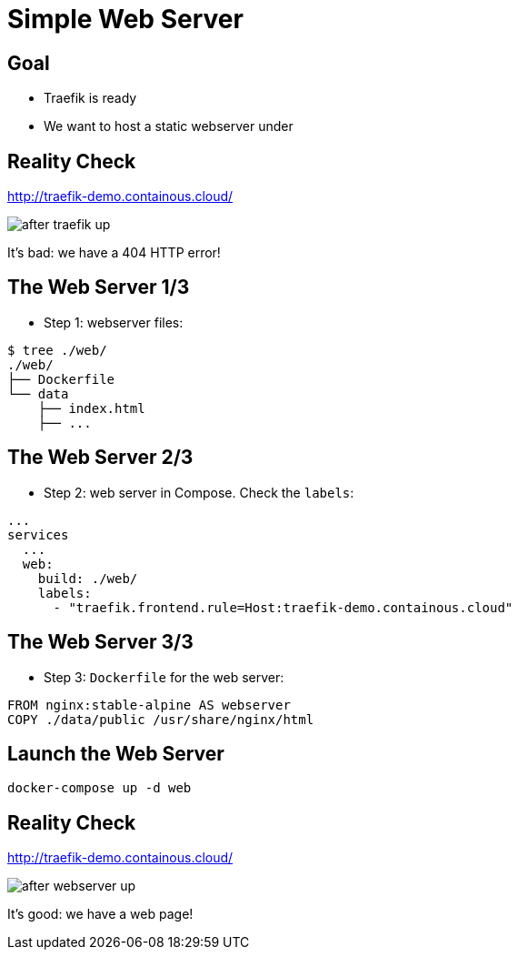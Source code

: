 = Simple Web Server

== Goal

* Traefik is ready
* We want to host a static webserver under

== Reality Check

link:http://traefik-demo.containous.cloud/[http://traefik-demo.containous.cloud/,window=_blank]

image::after-traefik-up.png[]

It's bad: we have a 404 HTTP error!

== The Web Server 1/3

* Step 1: webserver files:

[source,bash]
----
$ tree ./web/
./web/
├── Dockerfile
└── data
    ├── index.html
    ├── ...
----

== The Web Server 2/3

* Step 2: web server in Compose. Check the `labels`:

[source,yaml]
----
...
services
  ...
  web:
    build: ./web/
    labels:
      - "traefik.frontend.rule=Host:traefik-demo.containous.cloud"
----

== The Web Server 3/3

* Step 3: `Dockerfile` for the web server:

[source,Dockerfile]
----
FROM nginx:stable-alpine AS webserver
COPY ./data/public /usr/share/nginx/html
----

== Launch the Web Server

[source,bash]
----
docker-compose up -d web
----

== Reality Check

link:http://traefik-demo.containous.cloud/[http://traefik-demo.containous.cloud/,window=_blank]

image::after-webserver-up.png[]

It's good: we have a web page!
